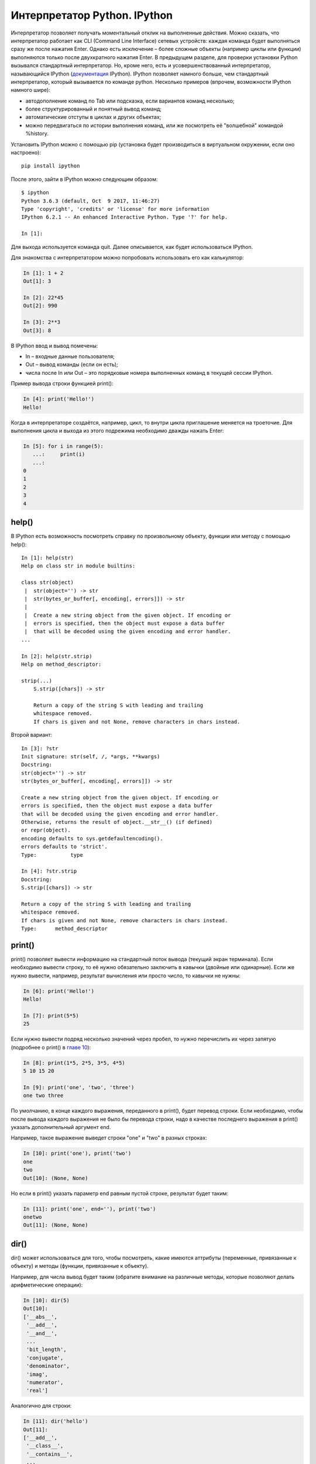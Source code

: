 Интерпретатор Python. IPython
~~~~~~~~~~~~~~~~~~~~~~~~~~~~~

Интерпретатор позволяет получать моментальный отклик на выполненные
действия. Можно сказать, что интерпретатор работает как CLI (Command
Line Interface) сетевых устройств: каждая команда будет выполняться
сразу же после нажатия Enter. Однако есть исключение – более сложные
объекты (например циклы или функции) выполняются только после
двухкратного нажатия Enter. В предыдущем разделе, для проверки установки
Python вызывался стандартный интерпретатор. Но, кроме него, есть и
усовершенствованный интерпретатор, называющийся IPython
(`документация <http://ipython.readthedocs.io/en/stable/index.html>`__
IPython). IPython позволяет намного больше, чем стандартный
интерпретатор, который вызывается по команде python. Несколько примеров
(впрочем, возможности IPython намного шире):

-  автодополнение команд по Tab или подсказка, если вариантов команд
   несколько;
-  более структурированный и понятный вывод команд;
-  автоматические отступы в циклах и других объектах;
-  можно передвигаться по истории выполнения команд, или же посмотреть
   её "волшебной" командой %history.

Установить IPython можно с помощью pip (установка будет производиться в
виртуальном окружении, если оно настроено):

::

    pip install ipython

После этого, зайти в IPython можно следующим образом:

::

    $ ipython
    Python 3.6.3 (default, Oct  9 2017, 11:46:27)
    Type 'copyright', 'credits' or 'license' for more information
    IPython 6.2.1 -- An enhanced Interactive Python. Type '?' for help.

    In [1]:

Для выхода используется команда quit. Далее описывается, как будет
использоваться IPython.

Для знакомства с интерпретатором можно попробовать использовать его как
калькулятор:

.. code:: python

    In [1]: 1 + 2
    Out[1]: 3

    In [2]: 22*45
    Out[2]: 990

    In [3]: 2**3
    Out[3]: 8

В IPython ввод и вывод помечены:

-  In – входные данные пользователя;
-  Out – вывод команды (если он есть);
-  числа после In или Out – это порядковые номера выполненных команд в
   текущей сессии IPython.

Пример вывода строки функцией print():

.. code:: python

    In [4]: print('Hello!')
    Hello!

Когда в интерпретаторе создаётся, например, цикл, то внутри цикла
приглашение меняется на троеточие. Для выполнения цикла и выхода из
этого подрежима необходимо дважды нажать Enter:

.. code:: python

    In [5]: for i in range(5):
       ...:     print(i)
       ...:     
    0
    1
    2
    3
    4

help()
^^^^^^

В IPython есть возможность посмотреть справку по произвольному объекту,
функции или методу с помощью help():

::

    In [1]: help(str)
    Help on class str in module builtins:
     
    class str(object)
     |  str(object='') -> str
     |  str(bytes_or_buffer[, encoding[, errors]]) -> str
     |
     |  Create a new string object from the given object. If encoding or
     |  errors is specified, then the object must expose a data buffer
     |  that will be decoded using the given encoding and error handler.
    ...
     
    In [2]: help(str.strip)
    Help on method_descriptor:
     
    strip(...)
        S.strip([chars]) -> str
     
        Return a copy of the string S with leading and trailing
        whitespace removed.
        If chars is given and not None, remove characters in chars instead.

Второй вариант:

::

    In [3]: ?str
    Init signature: str(self, /, *args, **kwargs)
    Docstring:
    str(object='') -> str
    str(bytes_or_buffer[, encoding[, errors]]) -> str
     
    Create a new string object from the given object. If encoding or
    errors is specified, then the object must expose a data buffer
    that will be decoded using the given encoding and error handler.
    Otherwise, returns the result of object.__str__() (if defined)
    or repr(object).
    encoding defaults to sys.getdefaultencoding().
    errors defaults to 'strict'.
    Type:           type
     
    In [4]: ?str.strip
    Docstring:
    S.strip([chars]) -> str
     
    Return a copy of the string S with leading and trailing
    whitespace removed.
    If chars is given and not None, remove characters in chars instead.
    Type:      method_descriptor

print()
^^^^^^^

print() позволяет вывести информацию на стандартный поток вывода
(текущий экран терминала). Если необходимо вывести строку, то её нужно
обязательно заключить в кавычки (двойные или одинарные). Если же нужно
вывести, например, результат вычисления или просто число, то кавычки не
нужны:

.. code:: python

    In [6]: print('Hello!')
    Hello!

    In [7]: print(5*5)
    25

Если нужно вывести подряд несколько значений через пробел, то нужно
перечислить их через запятую (подробнее о print() в `главе
10 <../10_useful_functions/print.md>`__):

.. code:: python

    In [8]: print(1*5, 2*5, 3*5, 4*5)
    5 10 15 20

    In [9]: print('one', 'two', 'three')
    one two three

По умолчанию, в конце каждого выражения, переданного в print(), будет
перевод строки. Если необходимо, чтобы после вывода каждого выражения не
было бы перевода строки, надо в качестве последнего выражения в print()
указать дополнительный аргумент end.

Например, такое выражение выведет строки "one" и "two" в разных строках:

.. code:: python

    In [10]: print('one'), print('two')
    one
    two
    Out[10]: (None, None)

Но если в print() указать параметр end равным пустой строке, результат
будет таким:

.. code:: python

    In [11]: print('one', end=''), print('two')
    onetwo
    Out[11]: (None, None)

dir()
^^^^^

dir() может использоваться для того, чтобы посмотреть, какие имеются
аттрибуты (переменные, привязанные к объекту) и методы (функции,
привязанные к объекту).

Например, для числа вывод будет таким (обратите внимание на различные
методы, которые позволяют делать арифметические операции):

.. code:: python

    In [10]: dir(5)
    Out[10]: 
    ['__abs__',
     '__add__',
     '__and__',
     ...
     'bit_length',
     'conjugate',
     'denominator',
     'imag',
     'numerator',
     'real']

Аналогично для строки:

.. code:: python

    In [11]: dir('hello')
    Out[11]: 
    ['__add__',
     '__class__',
     '__contains__',
     ...
     'startswith',
     'strip',
     'swapcase',
     'title',
     'translate',
     'upper',
     'zfill']

Если выполнить dir() без передачи значения, то она показывает
существующие методы, аттрибуты и переменные, определённые в текущей
сессии интерпретатора:

.. code:: python

    In [12]: dir()
    Out[12]: 
    [ '__builtin__',
     '__builtins__',
     '__doc__',
     '__name__',
     '_dh',
     ...
     '_oh',
     '_sh',
     'exit',
     'get_ipython',
     'i',
     'quit']

Например после создания переменной a и test():

.. code:: python

    In [13]: a = 'hello'

    In [14]: def test():
       ....:     print('test')
       ....:     

    In [15]: dir()
    Out[15]: 
     ...
     'a',
     'exit',
     'get_ipython',
     'i',
     'quit',
     'test']

